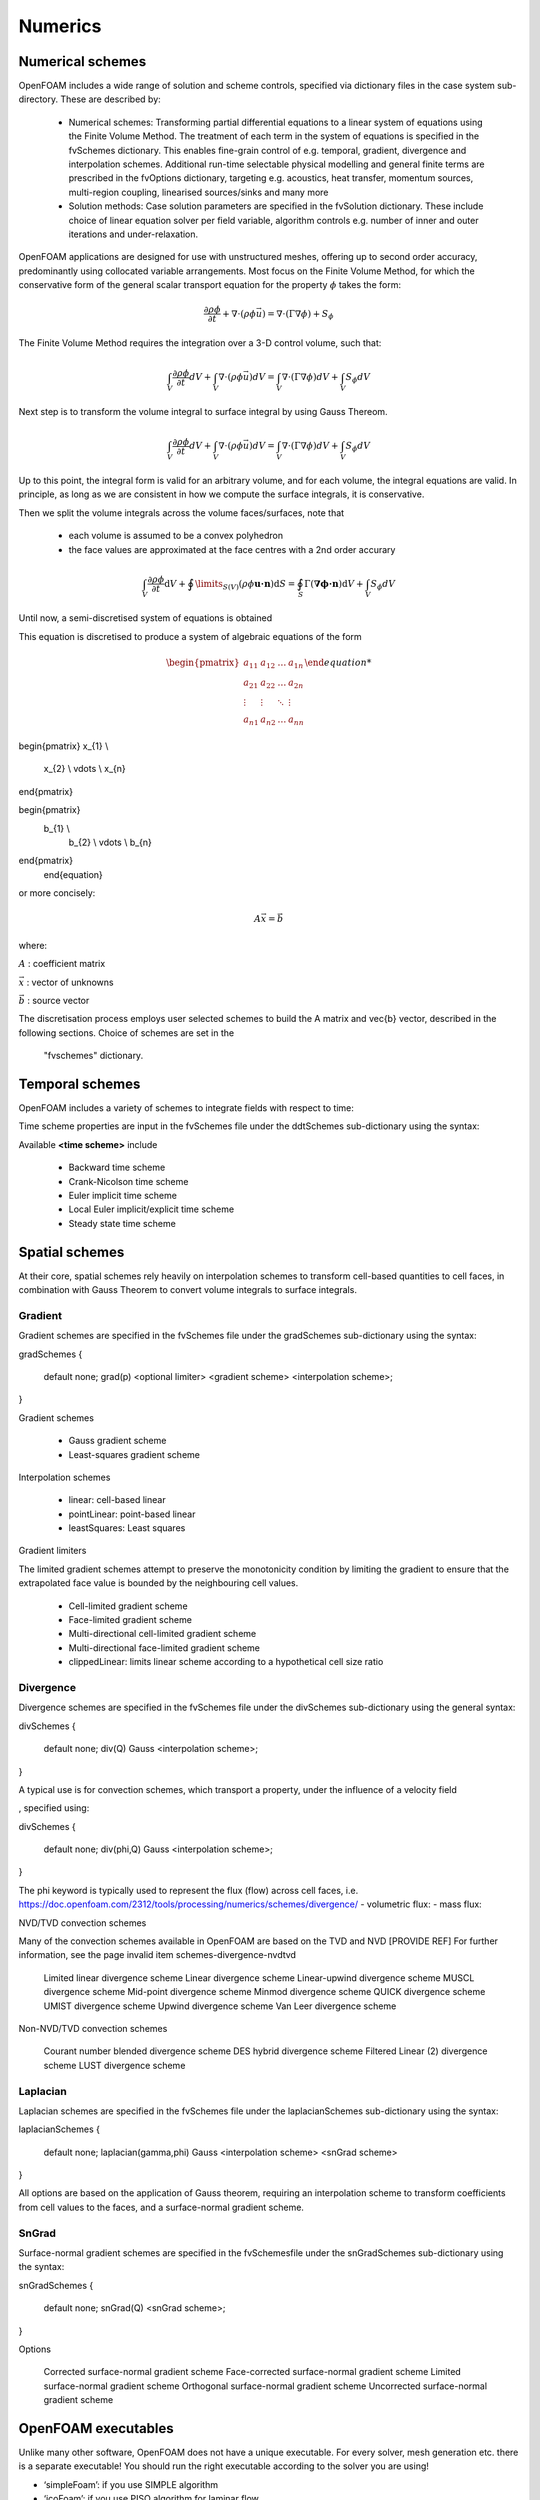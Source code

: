 .. _numerics:

Numerics
========

.. questions::

   - What is 
   - What problem do 

.. objectives::

   - Explain 

.. instructor-note::

   - 15 min teaching
   - 0 min exercises

Numerical schemes
-----------------

OpenFOAM includes a wide range of solution and scheme controls, specified via dictionary files in the case system sub-directory. These are described by:

    - Numerical schemes: Transforming partial differential equations to a linear system of equations using the Finite Volume Method. The treatment of each term in the system of equations is specified in the fvSchemes dictionary. This enables fine-grain control of e.g. temporal, gradient, divergence and interpolation schemes. Additional run-time selectable physical modelling and general finite terms are prescribed in the fvOptions dictionary, targeting e.g. acoustics, heat transfer, momentum sources, multi-region coupling, linearised sources/sinks and many more
    - Solution methods: Case solution parameters are specified in the fvSolution dictionary. These include choice of linear equation solver per field variable, algorithm controls e.g. number of inner and outer iterations and under-relaxation.



OpenFOAM applications are designed for use with unstructured meshes, offering up
to second order accuracy, predominantly using collocated variable arrangements.
Most focus on the Finite Volume Method, for which the conservative form
of the general scalar transport equation for the property  :math:`\phi`  takes the
form:

.. math::
   \frac{\partial \rho \phi }{\partial t} +  \nabla \cdot \left(\rho \phi \vec{u} \right) =  \nabla \cdot \left(\Gamma \nabla \phi \right) + S_\phi 



The Finite Volume Method requires the integration over a 3-D control volume,
such that:

.. math::
      \int_V \frac{\partial \rho \phi }{\partial t}  dV
    + \int_V  \nabla \cdot \left(\rho \phi \vec{u} \right) dV
    = \int_V \nabla \cdot \left(\Gamma \nabla \phi \right) dV
    + \int_V S_\phi dV

Next step is to transform the volume integral to surface integral by using Gauss Thereom.

.. math::
      \int_V \frac{\partial \rho \phi }{\partial t}  dV
    + \int_V  \nabla \cdot \left(\rho \phi \vec{u} \right) dV
    = \int_V \nabla \cdot \left(\Gamma \nabla \phi \right) dV
    + \int_V S_\phi dV

Up to this point, the integral form is valid for an arbitrary volume, and for each volume, the integral equations are valid.
In principle, as long as we are consistent in how we compute the surface integrals, it is conservative. 

Then we split the volume integrals across the volume faces/surfaces, note that 

 - each volume is assumed to be a convex polyhedron
 - the face values are approximated at the face centres with a 2nd order accurary


.. math::
      \int_V \frac{\partial \rho \phi }{\partial t}  \mathrm{d} V
    + \oint\limits_{S(V)} \left(\rho \phi \mathbf{u \cdot n} \right) \mathrm{d} S  
    = \oint_S \Gamma  (\mathbf{ \nabla \phi \cdot n})  \mathrm{d} V
    + \int_V S_\phi dV


Until now, a semi-discretised system of equations is obtained



This equation is discretised to produce a system of algebraic equations of the form

.. math::
    \begin{equation}
      \begin{pmatrix}
        a_{11} & a_{12} & \ldots  & a_{1n}  \\
        a_{21} & a_{22} & \ldots  & a_{2n}  \\
        \vdots & \vdots & \ddots & \vdots  \\
        a_{n1} & a_{n2} & \ldots  & a_{nn}
      \end{pmatrix}

\begin{pmatrix}
x_{1}  \\
        x_{2}  \\
        \vdots \\
        x_{n}
\end{pmatrix}



\begin{pmatrix}
    b_{1}  \\
        b_{2}  \\
        \vdots \\
        b_{n}
\end{pmatrix}
    \end{equation}
 

or more concisely:

.. math::
    A \vec{x} = \vec{b}


where:

:math:`A`
: coefficient matrix

:math:`\vec{x}`
: vector of unknowns

:math:`\vec{b}`
: source vector

The discretisation process employs user selected schemes to build the
A matrix and \vec{b} vector, described in the following
sections.  Choice of schemes are set in the
 "fvschemes"  dictionary.


Temporal schemes
----------------


OpenFOAM includes a variety of schemes to integrate fields with respect to time:

Time scheme properties are input in the fvSchemes file under the ddtSchemes sub-dictionary using the syntax:

.. tabs::

   .. tab:: Time scheme properties

      .. code-block:: txt

         ddtSchemes
         {
             default         none;
             ddt(Q)          <time scheme>;
         }




Available **<time scheme>** include

    - Backward time scheme
    - Crank-Nicolson time scheme
    - Euler implicit time scheme
    - Local Euler implicit/explicit time scheme
    - Steady state time scheme



Spatial schemes
---------------

At their core, spatial schemes rely heavily on interpolation schemes to transform cell-based quantities to cell faces, in combination with Gauss Theorem to convert volume integrals to surface integrals.

Gradient
++++++++

Gradient schemes are specified in the fvSchemes file under the gradSchemes sub-dictionary using the syntax:

gradSchemes
{
    default         none;
    grad(p)         <optional limiter> <gradient scheme> <interpolation scheme>;
}

Gradient schemes

   - Gauss gradient scheme
   - Least-squares gradient scheme

Interpolation schemes

   - linear: cell-based linear
   - pointLinear: point-based linear
   - leastSquares: Least squares

Gradient limiters

The limited gradient schemes attempt to preserve the monotonicity condition by limiting the gradient to ensure that the extrapolated face value is bounded by the neighbouring cell values.

   - Cell-limited gradient scheme
   - Face-limited gradient scheme
   - Multi-directional cell-limited gradient scheme
   - Multi-directional face-limited gradient scheme
   - clippedLinear: limits linear scheme according to a hypothetical cell size ratio


Divergence
++++++++++

Divergence schemes are specified in the fvSchemes file under the divSchemes sub-dictionary using the general syntax:

divSchemes
{
    default         none;
    div(Q)          Gauss <interpolation scheme>;
}

A typical use is for convection schemes, which transport a property,
under the influence of a velocity field

, specified using:

divSchemes
{
    default         none;
    div(phi,Q)      Gauss <interpolation scheme>;
}

The phi keyword is typically used to represent the flux (flow) across cell faces, i.e.
https://doc.openfoam.com/2312/tools/processing/numerics/schemes/divergence/
- volumetric flux:
- mass flux:


NVD/TVD convection schemes

Many of the convection schemes available in OpenFOAM are based on the TVD and NVD [PROVIDE REF] For further information, see the page invalid item schemes-divergence-nvdtvd

    Limited linear divergence scheme
    Linear divergence scheme
    Linear-upwind divergence scheme
    MUSCL divergence scheme
    Mid-point divergence scheme
    Minmod divergence scheme
    QUICK divergence scheme
    UMIST divergence scheme
    Upwind divergence scheme
    Van Leer divergence scheme

Non-NVD/TVD convection schemes

    Courant number blended divergence scheme
    DES hybrid divergence scheme
    Filtered Linear (2) divergence scheme
    LUST divergence scheme



Laplacian
+++++++++

Laplacian schemes are specified in the fvSchemes file under the laplacianSchemes sub-dictionary using the syntax:

laplacianSchemes
{
    default         none;
    laplacian(gamma,phi) Gauss <interpolation scheme> <snGrad scheme>
}

All options are based on the application of Gauss theorem, requiring an interpolation scheme to transform coefficients from cell values to the faces, and a surface-normal gradient scheme.


SnGrad
++++++

Surface-normal gradient schemes are specified in the fvSchemesfile under the snGradSchemes sub-dictionary using the syntax:

snGradSchemes
{
    default         none;
    snGrad(Q)       <snGrad scheme>;
}

Options

    Corrected surface-normal gradient scheme
    Face-corrected surface-normal gradient scheme
    Limited surface-normal gradient scheme
    Orthogonal surface-normal gradient scheme
    Uncorrected surface-normal gradient scheme



OpenFOAM executables
--------------------

Unlike many other software, OpenFOAM does not have a unique executable. 
For every solver, mesh generation etc. there is a separate executable! 
You should run the right executable according to the solver you are
using!

- ‘simpleFoam’: if you use SIMPLE algorithm
- ‘icoFoam’: if you use PISO algorithm for laminar flow
- ...

Check the documentation to see recommended solvers for different cases


Pressure-velocity coupling

    Introduction: Pressure-velocity algorithms
    Steady state: SIMPLE
    Transient: PISO
    Transient: PIMPLE

Capability matrix




Summary
- fvOptions and functionObject practically remove the need for
modifying the solver, as long as it captures your physics.
- Lot’s of fvOptions and functionObjects out there. Try and play with
them during the hands on!
There is a coded type of fvOption and functionObject, which
allows you to simply write you own C++ to be executed! Will be
compiled when the case runs, with no involvment from your side.







OpenFOAM output files
• Similar to the input files, the output files are also in plain text
dictionary format



